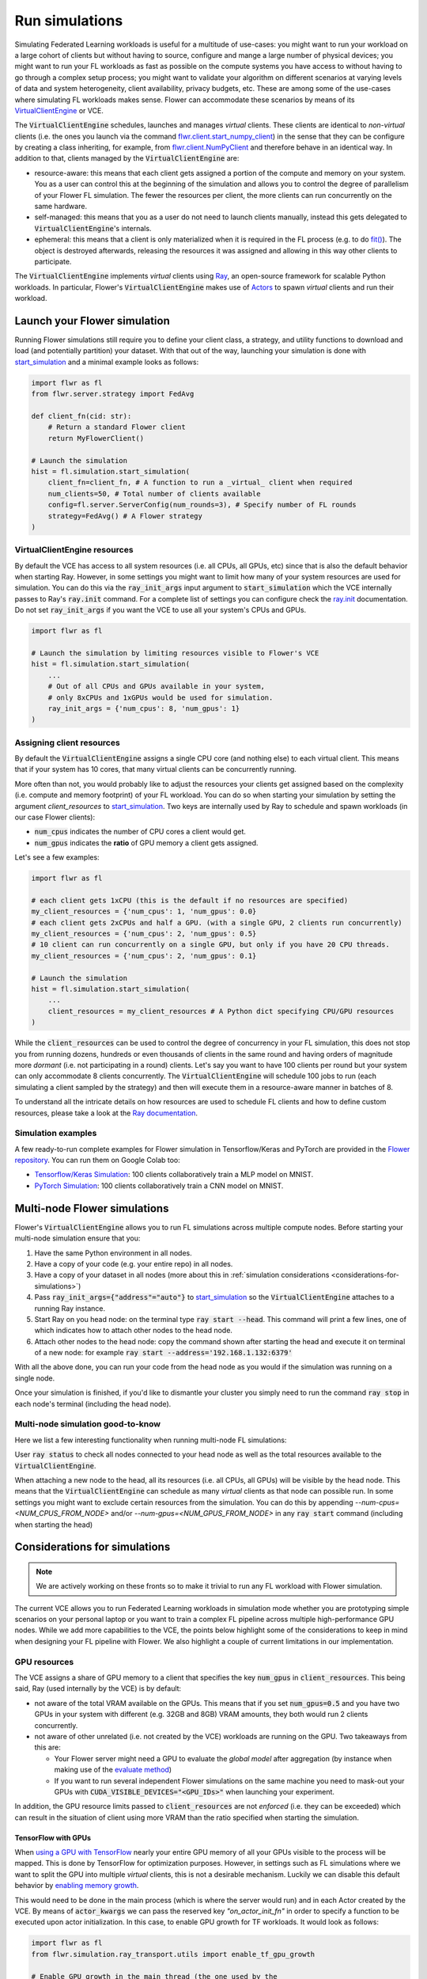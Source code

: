 Run simulations
===============

..  youtube:: cRebUIGB5RU
   :url_parameters: ?list=PLNG4feLHqCWlnj8a_E1A_n5zr2-8pafTB
   :width: 100%

Simulating Federated Learning workloads is useful for a multitude of use-cases: you might want to run your workload on a large cohort of clients but without having to source, configure and mange a large number of physical devices; you might want to run your FL workloads as fast as possible on the compute systems you have access to without having to go through a complex setup process; you might want to validate your algorithm on different scenarios at varying levels of data and system heterogeneity, client availability, privacy budgets, etc. These are among some of the use-cases where simulating FL workloads makes sense. Flower can accommodate these scenarios by means of its `VirtualClientEngine <contributor-explanation-architecture.html#virtual-client-engine>`_ or VCE.

The :code:`VirtualClientEngine` schedules, launches and manages `virtual` clients. These clients are identical to `non-virtual` clients (i.e. the ones you launch via the command `flwr.client.start_numpy_client <ref-api-flwr.html#start-numpy-client>`_) in the sense that they can be configure by creating a class inheriting, for example, from `flwr.client.NumPyClient <ref-api-flwr.html#flwr.client.NumPyClient>`_ and therefore behave in an identical way. In addition to that, clients managed by the :code:`VirtualClientEngine` are:

* resource-aware: this means that each client gets assigned a portion of the compute and memory on your system. You as a user can control this at the beginning of the simulation and allows you to control the degree of parallelism of your Flower FL simulation. The fewer the resources per client, the more clients can run concurrently on the same hardware.
* self-managed: this means that you as a user do not need to launch clients manually, instead this gets delegated to :code:`VirtualClientEngine`'s internals.
* ephemeral: this means that a client is only materialized when it is required in the FL process (e.g. to do `fit() <ref-api-flwr.html#flwr.client.Client.fit>`_). The object is destroyed afterwards, releasing the resources it was assigned and allowing in this way other clients to participate.

The :code:`VirtualClientEngine` implements `virtual` clients using `Ray <https://www.ray.io/>`_, an open-source framework for scalable Python workloads. In particular, Flower's :code:`VirtualClientEngine` makes use of `Actors <https://docs.ray.io/en/latest/ray-core/actors.html>`_ to spawn `virtual` clients and run their workload. 


Launch your Flower simulation
-----------------------------

Running Flower simulations still require you to define your client class, a strategy, and utility functions to download and load (and potentially partition) your dataset. With that out of the way, launching your simulation is done with `start_simulation <ref-api-flwr.html#flwr.simulation.start_simulation>`_ and a minimal example looks as follows:


.. code-block:: python

    import flwr as fl
    from flwr.server.strategy import FedAvg
    
    def client_fn(cid: str):
        # Return a standard Flower client
        return MyFlowerClient()

    # Launch the simulation
    hist = fl.simulation.start_simulation(
        client_fn=client_fn, # A function to run a _virtual_ client when required
        num_clients=50, # Total number of clients available
        config=fl.server.ServerConfig(num_rounds=3), # Specify number of FL rounds
        strategy=FedAvg() # A Flower strategy
    )


VirtualClientEngine resources
~~~~~~~~~~~~~~~~~~~~~~~~~~~~~
By default the VCE has access to all system resources (i.e. all CPUs, all GPUs, etc) since that is also the default behavior when starting Ray. However, in some settings you might want to limit how many of your system resources are used for simulation. You can do this via the :code:`ray_init_args` input argument to :code:`start_simulation` which the VCE internally passes to Ray's :code:`ray.init` command. For a complete list of settings you can configure check the `ray.init <https://docs.ray.io/en/latest/ray-core/api/doc/ray.init.html#ray-init>`_ documentation. Do not set :code:`ray_init_args` if you want the VCE to use all your system's CPUs and GPUs.

.. code-block:: python

    import flwr as fl

    # Launch the simulation by limiting resources visible to Flower's VCE
    hist = fl.simulation.start_simulation(
        ...
        # Out of all CPUs and GPUs available in your system,
        # only 8xCPUs and 1xGPUs would be used for simulation.
        ray_init_args = {'num_cpus': 8, 'num_gpus': 1}
    )



Assigning client resources
~~~~~~~~~~~~~~~~~~~~~~~~~~
By default the :code:`VirtualClientEngine` assigns a single CPU core (and nothing else) to each virtual client. This means that if your system has 10 cores, that many virtual clients can be concurrently running.

More often than not, you would probably like to adjust the resources your clients get assigned based on the complexity (i.e. compute and memory footprint) of your FL workload. You can do so when starting your simulation by setting the argument `client_resources` to `start_simulation <ref-api-flwr.html#flwr.simulation.start_simulation>`_. Two keys are internally used by Ray to schedule and spawn workloads (in our case Flower clients): 

* :code:`num_cpus` indicates the number of CPU cores a client would get.
* :code:`num_gpus` indicates the **ratio** of GPU memory a client gets assigned.

Let's see a few examples:

.. code-block:: python

    import flwr as fl

    # each client gets 1xCPU (this is the default if no resources are specified)
    my_client_resources = {'num_cpus': 1, 'num_gpus': 0.0}
    # each client gets 2xCPUs and half a GPU. (with a single GPU, 2 clients run concurrently)
    my_client_resources = {'num_cpus': 2, 'num_gpus': 0.5}
    # 10 client can run concurrently on a single GPU, but only if you have 20 CPU threads.
    my_client_resources = {'num_cpus': 2, 'num_gpus': 0.1}

    # Launch the simulation
    hist = fl.simulation.start_simulation(
        ...
        client_resources = my_client_resources # A Python dict specifying CPU/GPU resources
    )

While the :code:`client_resources` can be used to control the degree of concurrency in your FL simulation, this does not stop you from running dozens, hundreds or even thousands of clients in the same round and having orders of magnitude more `dormant` (i.e. not participating in a round) clients. Let's say you want to have 100 clients per round but your system can only accommodate 8 clients concurrently. The :code:`VirtualClientEngine` will schedule 100 jobs to run (each simulating a client sampled by the strategy) and then will execute them in a resource-aware manner in batches of 8.

To understand all the intricate details on how resources are used to schedule FL clients and how to define custom resources, please take a look at the `Ray documentation <https://docs.ray.io/en/latest/ray-core/scheduling/resources.html>`_.

Simulation examples
~~~~~~~~~~~~~~~~~~~

A few ready-to-run complete examples for Flower simulation in Tensorflow/Keras and PyTorch are provided in the `Flower repository <https://github.com/adap/flower>`_. You can run them on Google Colab too:

* `Tensorflow/Keras Simulation <https://github.com/adap/flower/tree/main/examples/simulation-tensorflow>`_: 100 clients collaboratively train a MLP model on MNIST.
* `PyTorch Simulation <https://github.com/adap/flower/tree/main/examples/simulation-pytorch>`_: 100 clients collaboratively train a CNN model on MNIST.



Multi-node Flower simulations
-----------------------------

Flower's :code:`VirtualClientEngine` allows you to run FL simulations across multiple compute nodes. Before starting your multi-node simulation ensure that you:

#. Have the same Python environment in all nodes.
#. Have a copy of your code (e.g. your entire repo) in all nodes.
#. Have a copy of your dataset in all nodes (more about this in :ref:`simulation considerations <considerations-for-simulations>`) 
#. Pass :code:`ray_init_args={"address"="auto"}` to `start_simulation <ref-api-flwr.html#flwr.simulation.start_simulation>`_ so the :code:`VirtualClientEngine` attaches to a running Ray instance.
#. Start Ray on you head node: on the terminal type :code:`ray start --head`. This command will print a few lines, one of which indicates how to attach other nodes to the head node.
#. Attach other nodes to the head node: copy the command shown after starting the head and execute it on terminal of a new node: for example :code:`ray start --address='192.168.1.132:6379'`

With all the above done, you can run your code from the head node as you would if the simulation was running on a single node.

Once your simulation is finished, if you'd like to dismantle your cluster you simply need to run the command :code:`ray stop` in each node's terminal (including the head node).

Multi-node simulation good-to-know
~~~~~~~~~~~~~~~~~~~~~~~~~~~~~~~~~~

Here we list a few interesting functionality when running multi-node FL simulations:

User :code:`ray status` to check all nodes connected to your head node as well as the total resources available to the :code:`VirtualClientEngine`.

When attaching a new node to the head, all its resources (i.e. all CPUs, all GPUs) will be visible by the head node. This means that the :code:`VirtualClientEngine` can schedule as many `virtual` clients as that node can possible run. In some settings you might want to exclude certain resources from the simulation. You can do this by appending `--num-cpus=<NUM_CPUS_FROM_NODE>` and/or `--num-gpus=<NUM_GPUS_FROM_NODE>` in any :code:`ray start` command (including when starting the head)

.. _considerations-for-simulations:


Considerations for simulations
------------------------------

.. note::
  We are actively working on these fronts so to make it trivial to run any FL workload with Flower simulation.


The current VCE allows you to run Federated Learning workloads in simulation mode whether you are prototyping simple scenarios on your personal laptop or you want to train a complex FL pipeline across multiple high-performance GPU nodes. While we add more capabilities to the VCE, the points below highlight some of the considerations to keep in mind when designing your FL pipeline with Flower. We also highlight a couple of current limitations in our implementation.

GPU resources
~~~~~~~~~~~~~

The VCE assigns a share of GPU memory to a client that specifies the key :code:`num_gpus` in :code:`client_resources`. This being said, Ray (used internally by the VCE) is by default:


*   not aware of the total VRAM available on the GPUs. This means that if you set :code:`num_gpus=0.5` and you have two GPUs in your system with different (e.g. 32GB and 8GB) VRAM amounts, they both would run 2 clients concurrently.
*   not aware of other unrelated (i.e. not created by the VCE) workloads are running on the GPU. Two takeaways from this are:

    *    Your Flower server might need a GPU to evaluate the `global model` after aggregation (by instance when making use of the `evaluate method <how-to-implement-strategies.html#the-evaluate-method>`_)
    *    If you want to run several independent Flower simulations on the same machine you need to mask-out your GPUs with :code:`CUDA_VISIBLE_DEVICES="<GPU_IDs>"` when launching your experiment. 


In addition, the GPU resource limits passed to :code:`client_resources` are not `enforced` (i.e. they can be exceeded) which can result in the situation of client using more VRAM than the ratio specified when starting the simulation. 

TensorFlow with GPUs
""""""""""""""""""""

When `using a GPU with TensorFlow <https://www.tensorflow.org/guide/gpu>`_ nearly your entire GPU memory of all your GPUs visible to the process will be mapped. This is done by TensorFlow for optimization purposes. However, in settings such as FL simulations where we want to split the GPU into multiple `virtual` clients, this is not a desirable mechanism. Luckily we can disable this default behavior by `enabling memory growth <https://www.tensorflow.org/guide/gpu#limiting_gpu_memory_growth>`_. 

This would need to be done in the main process (which is where the server would run) and in each Actor created by the VCE. By means of :code:`actor_kwargs` we can pass the reserved key `"on_actor_init_fn"` in order to specify a function to be executed upon actor initialization. In this case, to enable GPU growth for TF workloads. It would look as follows:

.. code-block:: python

    import flwr as fl
    from flwr.simulation.ray_transport.utils import enable_tf_gpu_growth

    # Enable GPU growth in the main thread (the one used by the
    # server to quite likely run global evaluation using GPU)
    enable_tf_gpu_growth()

    # Start Flower simulation
    hist = fl.simulation.start_simulation(
        ...
        actor_kwargs={
            "on_actor_init_fn": enable_tf_gpu_growth # <-- To be executed upon actor init.
        },
    )

This is precisely the mechanism used in `Tensorflow/Keras Simulation <https://github.com/adap/flower/tree/main/examples/simulation-tensorflow>`_ example.


Multi-node setups
~~~~~~~~~~~~~~~~~

* The VCE does not currently offer a way to control on which node a particular `virtual` client is executed. In other words, if more than a single node have the resources needed by a client to run, then any of those nodes could get the client workload scheduled onto. Later in the FL process (i.e. in a different round) the same client could be executed by a different node. Depending on how your clients access their datasets, this might require either having a copy of all dataset partitions on all nodes or a dataset serving mechanism (e.g. using nfs, a database) to circumvent data duplication. 

* By definition virtual clients are `stateless` due to their ephemeral nature. A client state can be implemented as part of the Flower client class but users need to ensure this saved to persistent storage (e.g. a database, disk) and that can be retrieve later by the same client regardless on which node it is running from. This is related to the point above also since, in some way, the client's dataset could be seen as a type of `state`.

